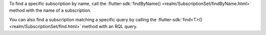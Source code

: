 To find a specific subscription by name, call the 
:flutter-sdk:`findByName() <realm/SubscriptionSet/findByName.html>`
method with the name of a subscription.

You can also find a subscription matching a specific query by calling the
:flutter-sdk:`find<T>() <realm/SubscriptionSet/find.html>` method with an
RQL query.
